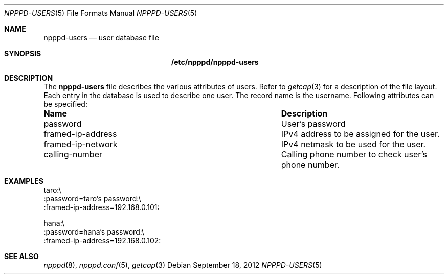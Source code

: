 .\"	$OpenBSD: src/usr.sbin/npppd/npppd/npppd-users.5,v 1.3 2012/09/19 18:33:56 yasuoka Exp $
.\"
.\" Copyright (c) 2012 YASUOKA Masahiko <yasuoka@openbsd.org>
.\"
.\" Permission to use, copy, modify, and distribute this software for any
.\" purpose with or without fee is hereby granted, provided that the above
.\" copyright notice and this permission notice appear in all copies.
.\"
.\" THE SOFTWARE IS PROVIDED "AS IS" AND THE AUTHOR DISCLAIMS ALL WARRANTIES
.\" WITH REGARD TO THIS SOFTWARE INCLUDING ALL IMPLIED WARRANTIES OF
.\" MERCHANTABILITY AND FITNESS. IN NO EVENT SHALL THE AUTHOR BE LIABLE FOR
.\" ANY SPECIAL, DIRECT, INDIRECT, OR CONSEQUENTIAL DAMAGES OR ANY DAMAGES
.\" WHATSOEVER RESULTING FROM LOSS OF USE, DATA OR PROFITS, WHETHER IN AN
.\" ACTION OF CONTRACT, NEGLIGENCE OR OTHER TORTIOUS ACTION, ARISING OUT OF
.\" OR IN CONNECTION WITH THE USE OR PERFORMANCE OF THIS SOFTWARE.
.\" The following requests are required for all man pages.
.\"
.Dd $Mdocdate: September 18 2012 $
.Dt NPPPD-USERS 5
.Os
.Sh NAME
.Nm npppd-users
.Nd user database file
.Sh SYNOPSIS
.Nm /etc/npppd/npppd-users
.Sh DESCRIPTION
The
.Nm
file describes
the various attributes of users.
Refer to
.Xr getcap 3
for a description of the file layout.
Each entry in the database is used to describe one user.
The record name is the username.
Following attributes can be specified:
.Bl -column "framed-ip-network"
.It Sy Name Ta Sy Description
.It password Ta
User's password
.It framed-ip-address Ta
IPv4 address to be assigned for the user.
.It framed-ip-network Ta
IPv4 netmask to be used for the user.
.It calling-number Ta
Calling phone number to check user's phone number.
.El
.Sh EXAMPLES
.Bd -literal
taro:\\
    :password=taro's password:\\
    :framed-ip-address=192.168.0.101:

hana:\\
    :password=hana's password:\\
    :framed-ip-address=192.168.0.102:
.Ed
.Sh SEE ALSO
.Xr npppd 8 ,
.Xr npppd.conf 5 ,
.Xr getcap 3
